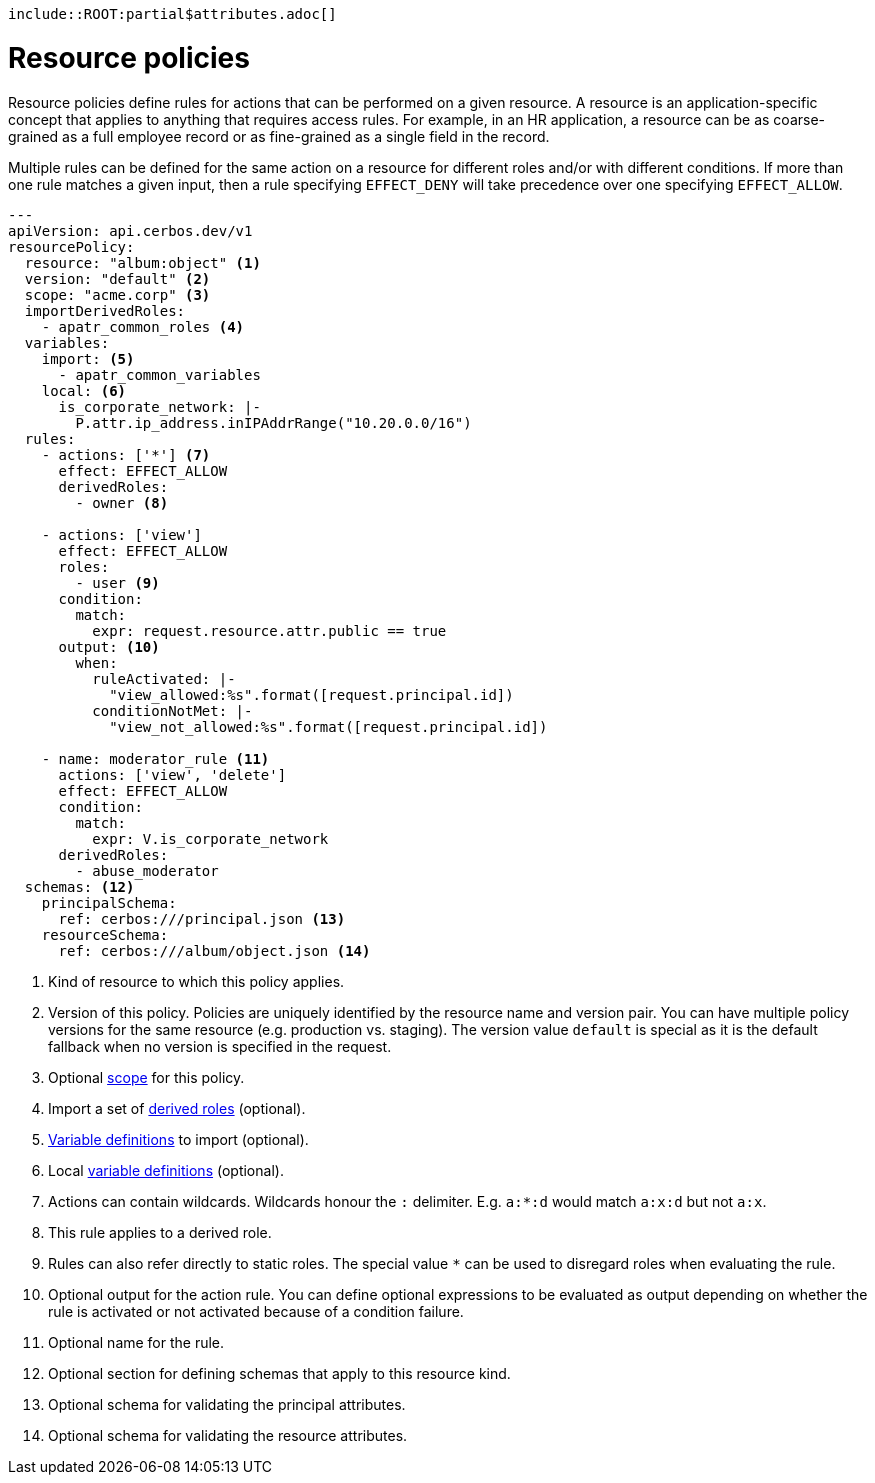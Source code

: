     include::ROOT:partial$attributes.adoc[]

= Resource policies

Resource policies define rules for actions that can be performed on a given resource. A resource is an application-specific concept that applies to anything that requires access rules. For example, in an HR application, a resource can be as coarse-grained as a full employee record or as fine-grained as a single field in the record.

Multiple rules can be defined for the same action on a resource for different roles and/or with different conditions. If more than one rule matches a given input, then a rule specifying `EFFECT_DENY` will take precedence over one specifying `EFFECT_ALLOW`.

[source,yaml,linenums]
----
---
apiVersion: api.cerbos.dev/v1
resourcePolicy:
  resource: "album:object" <1>
  version: "default" <2>
  scope: "acme.corp" <3>
  importDerivedRoles:
    - apatr_common_roles <4>
  variables:
    import: <5>
      - apatr_common_variables
    local: <6>
      is_corporate_network: |-
        P.attr.ip_address.inIPAddrRange("10.20.0.0/16")
  rules:
    - actions: ['*'] <7>
      effect: EFFECT_ALLOW
      derivedRoles:
        - owner <8>

    - actions: ['view']
      effect: EFFECT_ALLOW
      roles:
        - user <9>
      condition:
        match:
          expr: request.resource.attr.public == true
      output: <10>
        when:
          ruleActivated: |-
            "view_allowed:%s".format([request.principal.id])
          conditionNotMet: |-
            "view_not_allowed:%s".format([request.principal.id])

    - name: moderator_rule <11>
      actions: ['view', 'delete']
      effect: EFFECT_ALLOW
      condition:
        match:
          expr: V.is_corporate_network
      derivedRoles:
        - abuse_moderator
  schemas: <12>
    principalSchema:
      ref: cerbos:///principal.json <13>
    resourceSchema:
      ref: cerbos:///album/object.json <14>
----
<1> Kind of resource to which this policy applies.
<2> Version of this policy. Policies are uniquely identified by the resource name and version pair. You can have multiple policy versions for the same resource (e.g. production vs. staging). The version value `default` is special as it is the default fallback when no version is specified in the request.
<3> Optional xref:scoped_policies.adoc[scope] for this policy.
<4> Import a set of xref:derived_roles.adoc[derived roles] (optional).
<5> xref:variables.adoc[Variable definitions] to import (optional).
<6> Local xref:variables.adoc[variable definitions] (optional).
<7> Actions can contain wildcards. Wildcards honour the ``:`` delimiter. E.g. ``a:*:d`` would match ``a:x:d`` but not ``a:x``.
<8> This rule applies to a derived role.
<9> Rules can also refer directly to static roles. The special value ``*`` can be used to disregard roles when evaluating the rule.
<10> Optional output for the action rule. You can define optional expressions to be evaluated as output depending on
whether the rule is activated or not activated because of a condition failure.
<11> Optional name for the rule.
<12> Optional section for defining schemas that apply to this resource kind.
<13> Optional schema for validating the principal attributes.
<14> Optional schema for validating the resource attributes.
